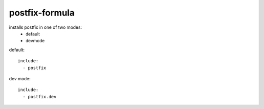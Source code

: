 postfix-formula
===============

installs postfix in one of two modes:
 - default
 - devmode



default::

    include:
      - postfix


dev mode::

    include:
      - postfix.dev

